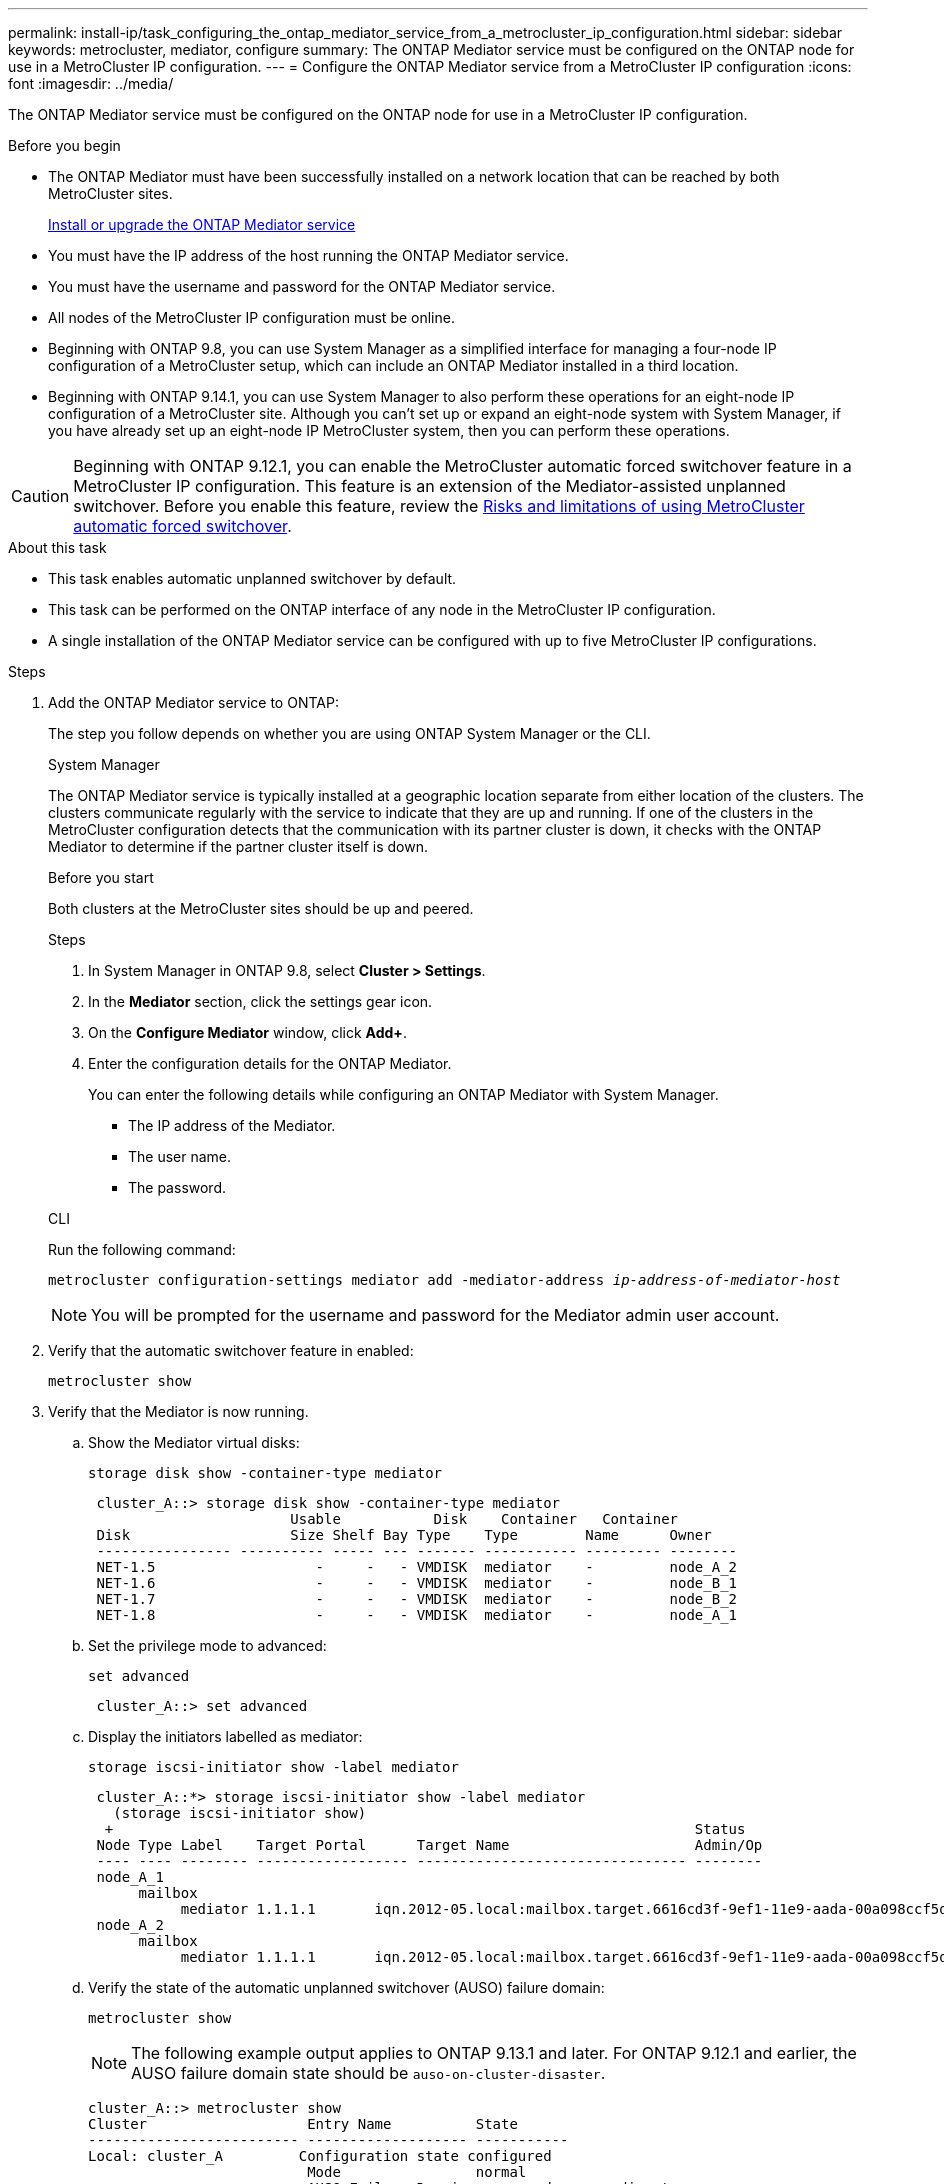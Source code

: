 ---
permalink: install-ip/task_configuring_the_ontap_mediator_service_from_a_metrocluster_ip_configuration.html
sidebar: sidebar
keywords: metrocluster, mediator, configure
summary: The ONTAP Mediator service must be configured on the ONTAP node for use in a MetroCluster IP configuration.
---
= Configure the ONTAP Mediator service from a MetroCluster IP configuration
:icons: font
:imagesdir: ../media/

[.lead]
The ONTAP Mediator service must be configured on the ONTAP node for use in a MetroCluster IP configuration.

.Before you begin

* The ONTAP Mediator must have been successfully installed on a network location that can be reached by both MetroCluster sites.
+
link:https://docs.netapp.com/us-en/ontap/mediator/index.html[Install or upgrade the ONTAP Mediator service^]
//adding link to new location 2022-03-31
* You must have the IP address of the host running the ONTAP Mediator service.
* You must have the username and password for the ONTAP Mediator service.
* All nodes of the MetroCluster IP configuration must be online.
* Beginning with ONTAP 9.8, you can use System Manager as a simplified interface for managing a four-node IP configuration of a MetroCluster setup, which can include an ONTAP Mediator installed in a third location.
* Beginning with ONTAP 9.14.1, you can use System Manager to also perform these operations for an eight-node IP configuration of a MetroCluster site. Although you can’t set up or expand an eight-node system with System Manager, if you have already set up an eight-node IP MetroCluster system, then you can perform these operations.

CAUTION: Beginning with ONTAP 9.12.1, you can enable the MetroCluster automatic forced switchover feature in a MetroCluster IP configuration. This feature is an extension of the Mediator-assisted unplanned switchover. Before you enable this feature, review the link:concept-ontap-mediator-supports-automatic-unplanned-switchover.html#mauso-9-12-1[Risks and limitations of using MetroCluster automatic forced switchover].

.About this task

* This task enables automatic unplanned switchover by default.
* This task can be performed on the ONTAP interface of any node in the MetroCluster IP configuration.
* A single installation of the ONTAP Mediator service can be configured with up to five MetroCluster IP configurations.

.Steps

. Add the ONTAP Mediator service to ONTAP:
+
The step you follow depends on whether you are using ONTAP System Manager or the CLI.
+
[role="tabbed-block"]
====
.System Manager
--
The ONTAP Mediator service is typically installed at a geographic location separate from either location of the clusters. The clusters communicate regularly with the service to indicate that they are up and running. If one of the clusters in the MetroCluster configuration detects that the communication with its partner cluster is down, it checks with the ONTAP Mediator to determine if the partner cluster itself is down.

.Before you start

Both clusters at the MetroCluster sites should be up and peered.

.Steps

. In System Manager in ONTAP 9.8, select *Cluster > Settings*.

. In the *Mediator* section, click the settings gear icon.

. On the *Configure Mediator* window, click *Add+*.

. Enter the configuration details for the ONTAP Mediator.
+
You can enter the following details while configuring an ONTAP Mediator with System Manager.

* The IP address of the Mediator.
* The user name.
* The password.
--
.CLI
--

Run the following command:

`metrocluster configuration-settings mediator add -mediator-address _ip-address-of-mediator-host_`

NOTE: You will be prompted for the username and password for the Mediator admin user account.
--
====
. Verify that the automatic switchover feature in enabled:
+
`metrocluster show`
. Verify that the Mediator is now running.

.. Show the Mediator virtual disks:
+
`storage disk show -container-type mediator`
+
....
 cluster_A::> storage disk show -container-type mediator
                        Usable           Disk    Container   Container
 Disk                   Size Shelf Bay Type    Type        Name      Owner
 ---------------- ---------- ----- --- ------- ----------- --------- --------
 NET-1.5                   -     -   - VMDISK  mediator    -         node_A_2
 NET-1.6                   -     -   - VMDISK  mediator    -         node_B_1
 NET-1.7                   -     -   - VMDISK  mediator    -         node_B_2
 NET-1.8                   -     -   - VMDISK  mediator    -         node_A_1
....

.. Set the privilege mode to advanced:
+
`set advanced`
+
....
 cluster_A::> set advanced
....

.. Display the initiators labelled as mediator:
+
`storage iscsi-initiator show -label mediator`
+
....
 cluster_A::*> storage iscsi-initiator show -label mediator
   (storage iscsi-initiator show)
  +                                                                     Status
 Node Type Label    Target Portal      Target Name                      Admin/Op
 ---- ---- -------- ------------------ -------------------------------- --------
 node_A_1
      mailbox
           mediator 1.1.1.1       iqn.2012-05.local:mailbox.target.6616cd3f-9ef1-11e9-aada-00a098ccf5d8:a05e1ffb-9ef1-11e9-8f68- 00a098cbca9e:1 up/up
 node_A_2
      mailbox
           mediator 1.1.1.1       iqn.2012-05.local:mailbox.target.6616cd3f-9ef1-11e9-aada-00a098ccf5d8:a05e1ffb-9ef1-11e9-8f68-00a098cbca9e:1 up/up
....
.. Verify the state of the automatic unplanned switchover (AUSO) failure domain:
+
`metrocluster show`
+
NOTE: The following example output applies to ONTAP 9.13.1 and later. For ONTAP 9.12.1 and earlier, the AUSO failure domain state should be `auso-on-cluster-disaster`.
+
----
cluster_A::> metrocluster show
Cluster                   Entry Name          State
------------------------- ------------------- -----------
Local: cluster_A         Configuration state configured
                          Mode                normal
                          AUSO Failure Domain auso-on-dr-group-disaster 
Remote: cluster_B         Configuration state configured
                          Mode                normal
                          AUSO Failure Domain auso-on-dr-group-disaster 
----

. Optionally, configure MetroCluster automatic forced switchover.  
+
You can only use the following command in advanced privilege level.
+
IMPORTANT: Before using this command, review the link:concept-ontap-mediator-supports-automatic-unplanned-switchover.html#mauso-9-12-1[Risks and limitations of using MetroCluster automatic forced switchover].
+
`metrocluster modify -allow-auto-forced-switchover true`
+
.Example
....
cluster_A::*> metrocluster modify -allow-auto-forced-switchover true
....

// 2024 FEB 20, ONTAPDOC-1168
// 2023 Sep 11, GH issue 322
// BURT 1448684, 03 FEB 2022
